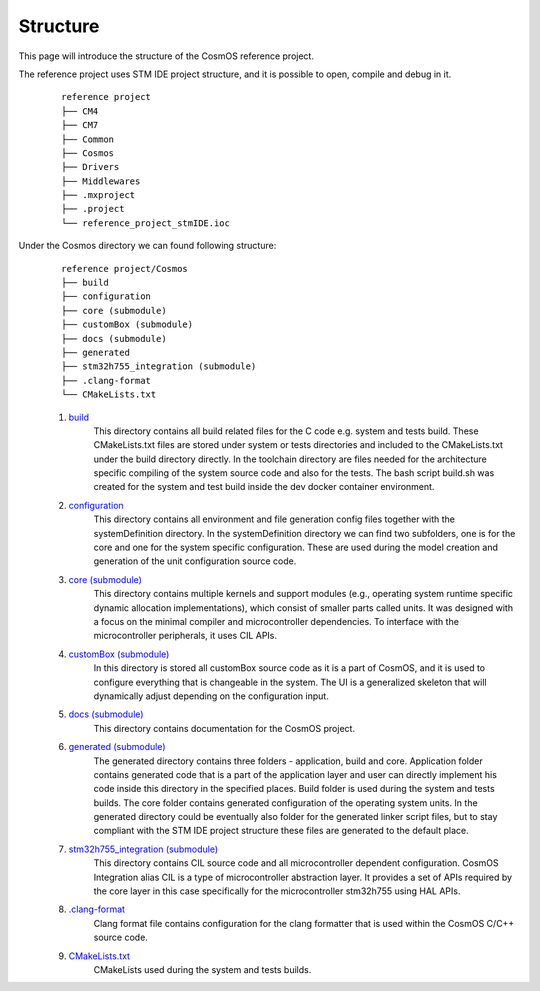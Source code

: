 Structure
=============================
This page will introduce the structure of the CosmOS reference project.

The reference project uses STM IDE project structure, and it is possible to open, compile and debug in it.
    ::

        reference project
        ├── CM4
        ├── CM7
        ├── Common
        ├── Cosmos
        ├── Drivers
        ├── Middlewares
        ├── .mxproject
        ├── .project
        └── reference_project_stmIDE.ioc

Under the Cosmos directory we can found following structure:
    ::

        reference project/Cosmos
        ├── build
        ├── configuration
        ├── core (submodule)
        ├── customBox (submodule)
        ├── docs (submodule)
        ├── generated
        ├── stm32h755_integration (submodule)
        ├── .clang-format
        └── CMakeLists.txt

    #. `build <https://github.com/CosmOS-Creators/reference_project_stmIDE/tree/master/Cosmos/build>`_
        This directory contains all build related files for the C code e.g. system and tests build.
        These CMakeLists.txt files are stored under system or tests directories and included to the
        CMakeLists.txt under the build directory directly. In the toolchain directory are files needed
        for the architecture specific compiling of the system source code and also for the tests.
        The bash script build.sh was created for the system and test build inside the dev docker container
        environment.

    #. `configuration <https://github.com/CosmOS-Creators/reference_project_stmIDE/tree/master/Cosmos/configuration>`_
        This directory contains all environment and file generation config files together with the systemDefinition directory.
        In the systemDefinition directory we can find two subfolders, one is for the core and one for
        the system specific configuration. These are used during the model creation and generation of the unit configuration
        source code.

    #. `core (submodule) <https://github.com/CosmOS-Creators/core>`_
        This directory contains multiple kernels and support modules (e.g., operating system runtime specific dynamic allocation implementations),
        which consist of smaller parts called units. It was designed with a focus on the minimal compiler and microcontroller dependencies.
        To interface with the microcontroller peripherals, it uses CIL APIs.

    #. `customBox (submodule) <https://github.com/CosmOS-Creators/customBox>`_
        In this directory is stored all customBox source code as it is a part of CosmOS, and it is used to configure everything that is changeable in the system.
        The UI is a generalized skeleton that will dynamically adjust depending on the configuration input.

    #. `docs (submodule) <https://github.com/CosmOS-Creators/docs>`_
        This directory contains documentation for the CosmOS project.

    #. `generated (submodule) <https://github.com/CosmOS-Creators/reference_project_stmIDE/tree/master/Cosmos/generated>`_
        The generated directory contains three folders - application, build and core. Application folder contains generated code that is a part of the
        application layer and user can directly implement his code inside this directory in the specified places. Build folder is used during the system and
        tests builds. The core folder contains generated configuration of the operating system units. In the generated directory could be eventually also folder
        for the generated linker script files, but to stay compliant with the STM IDE project structure these files are generated to the default place.

    #. `stm32h755_integration (submodule) <https://github.com/CosmOS-Creators/stm32h755_integration_HAL>`_
        This directory contains CIL source code and all microcontroller dependent configuration. CosmOS Integration alias CIL is a type of microcontroller abstraction layer.
        It provides a set of APIs required by the core layer in this case specifically for the microcontroller stm32h755 using HAL APIs.

    #. `.clang-format <https://github.com/CosmOS-Creators/reference_project_stmIDE/blob/master/Cosmos/.clang-format>`_
        Clang format file contains configuration for the clang formatter that is used within the CosmOS C/C++ source code.

    #. `CMakeLists.txt <https://github.com/CosmOS-Creators/reference_project_stmIDE/blob/master/Cosmos/CMakeLists.txt>`_
        CMakeLists used during the system and tests builds.
